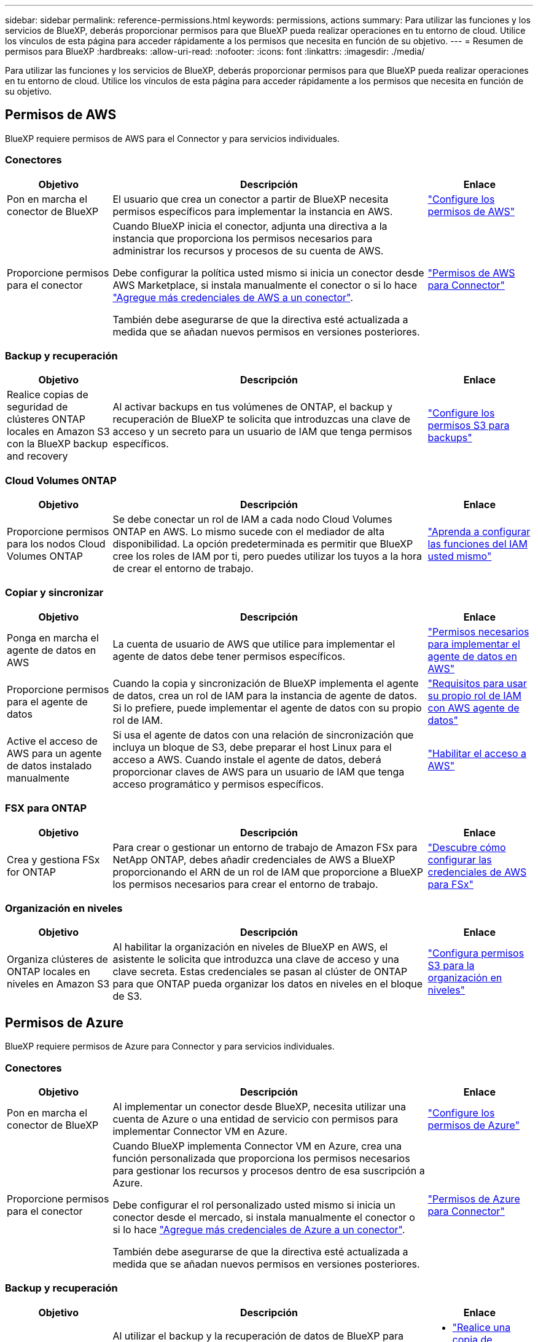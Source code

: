 ---
sidebar: sidebar 
permalink: reference-permissions.html 
keywords: permissions, actions 
summary: Para utilizar las funciones y los servicios de BlueXP, deberás proporcionar permisos para que BlueXP pueda realizar operaciones en tu entorno de cloud. Utilice los vínculos de esta página para acceder rápidamente a los permisos que necesita en función de su objetivo. 
---
= Resumen de permisos para BlueXP
:hardbreaks:
:allow-uri-read: 
:nofooter: 
:icons: font
:linkattrs: 
:imagesdir: ./media/


[role="lead"]
Para utilizar las funciones y los servicios de BlueXP, deberás proporcionar permisos para que BlueXP pueda realizar operaciones en tu entorno de cloud. Utilice los vínculos de esta página para acceder rápidamente a los permisos que necesita en función de su objetivo.



== Permisos de AWS

BlueXP requiere permisos de AWS para el Connector y para servicios individuales.



=== Conectores

[cols="20,60,20"]
|===
| Objetivo | Descripción | Enlace 


| Pon en marcha el conector de BlueXP | El usuario que crea un conector a partir de BlueXP necesita permisos específicos para implementar la instancia en AWS. | link:task-install-connector-aws-bluexp.html#step-2-set-up-aws-permissions["Configure los permisos de AWS"] 


| Proporcione permisos para el conector | Cuando BlueXP inicia el conector, adjunta una directiva a la instancia que proporciona los permisos necesarios para administrar los recursos y procesos de su cuenta de AWS.

Debe configurar la política usted mismo si inicia un conector desde AWS Marketplace, si instala manualmente el conector o si lo hace link:task-adding-aws-accounts.html#add-additional-credentials-to-a-connector["Agregue más credenciales de AWS a un conector"].

También debe asegurarse de que la directiva esté actualizada a medida que se añadan nuevos permisos en versiones posteriores. | link:reference-permissions-aws.html["Permisos de AWS para Connector"] 
|===


=== Backup y recuperación

[cols="20,60,20"]
|===
| Objetivo | Descripción | Enlace 


| Realice copias de seguridad de clústeres ONTAP locales en Amazon S3 con la BlueXP backup and recovery | Al activar backups en tus volúmenes de ONTAP, el backup y recuperación de BlueXP te solicita que introduzcas una clave de acceso y un secreto para un usuario de IAM que tenga permisos específicos. | https://docs.netapp.com/us-en/bluexp-backup-recovery/prev-ontap-backup-onprem-aws.html#set-up-s3-permissions["Configure los permisos S3 para backups"^] 
|===


=== Cloud Volumes ONTAP

[cols="20,60,20"]
|===
| Objetivo | Descripción | Enlace 


| Proporcione permisos para los nodos Cloud Volumes ONTAP | Se debe conectar un rol de IAM a cada nodo Cloud Volumes ONTAP en AWS. Lo mismo sucede con el mediador de alta disponibilidad. La opción predeterminada es permitir que BlueXP cree los roles de IAM por ti, pero puedes utilizar los tuyos a la hora de crear el entorno de trabajo. | https://docs.netapp.com/us-en/bluexp-cloud-volumes-ontap/task-set-up-iam-roles.html["Aprenda a configurar las funciones del IAM usted mismo"^] 
|===


=== Copiar y sincronizar

[cols="20,60,20"]
|===
| Objetivo | Descripción | Enlace 


| Ponga en marcha el agente de datos en AWS | La cuenta de usuario de AWS que utilice para implementar el agente de datos debe tener permisos específicos. | https://docs.netapp.com/us-en/bluexp-copy-sync/task-installing-aws.html#permissions-required-to-deploy-the-data-broker-in-aws["Permisos necesarios para implementar el agente de datos en AWS"^] 


| Proporcione permisos para el agente de datos | Cuando la copia y sincronización de BlueXP implementa el agente de datos, crea un rol de IAM para la instancia de agente de datos. Si lo prefiere, puede implementar el agente de datos con su propio rol de IAM. | https://docs.netapp.com/us-en/bluexp-copy-sync/task-installing-aws.html#requirements-to-use-your-own-iam-role-with-the-aws-data-broker["Requisitos para usar su propio rol de IAM con AWS agente de datos"^] 


| Active el acceso de AWS para un agente de datos instalado manualmente | Si usa el agente de datos con una relación de sincronización que incluya un bloque de S3, debe preparar el host Linux para el acceso a AWS. Cuando instale el agente de datos, deberá proporcionar claves de AWS para un usuario de IAM que tenga acceso programático y permisos específicos. | https://docs.netapp.com/us-en/bluexp-copy-sync/task-installing-linux.html#enabling-access-to-aws["Habilitar el acceso a AWS"^] 
|===


=== FSX para ONTAP

[cols="20,60,20"]
|===
| Objetivo | Descripción | Enlace 


| Crea y gestiona FSx for ONTAP | Para crear o gestionar un entorno de trabajo de Amazon FSx para NetApp ONTAP, debes añadir credenciales de AWS a BlueXP proporcionando el ARN de un rol de IAM que proporcione a BlueXP los permisos necesarios para crear el entorno de trabajo. | https://docs.netapp.com/us-en/bluexp-fsx-ontap/requirements/task-setting-up-permissions-fsx.html["Descubre cómo configurar las credenciales de AWS para FSx"^] 
|===


=== Organización en niveles

[cols="20,60,20"]
|===
| Objetivo | Descripción | Enlace 


| Organiza clústeres de ONTAP locales en niveles en Amazon S3 | Al habilitar la organización en niveles de BlueXP en AWS, el asistente le solicita que introduzca una clave de acceso y una clave secreta. Estas credenciales se pasan al clúster de ONTAP para que ONTAP pueda organizar los datos en niveles en el bloque de S3. | https://docs.netapp.com/us-en/bluexp-tiering/task-tiering-onprem-aws.html#set-up-s3-permissions["Configura permisos S3 para la organización en niveles"^] 
|===


== Permisos de Azure

BlueXP requiere permisos de Azure para Connector y para servicios individuales.



=== Conectores

[cols="20,60,20"]
|===
| Objetivo | Descripción | Enlace 


| Pon en marcha el conector de BlueXP | Al implementar un conector desde BlueXP, necesita utilizar una cuenta de Azure o una entidad de servicio con permisos para implementar Connector VM en Azure. | link:task-install-connector-azure-bluexp.html#connector-custom-role["Configure los permisos de Azure"] 


| Proporcione permisos para el conector  a| 
Cuando BlueXP implementa Connector VM en Azure, crea una función personalizada que proporciona los permisos necesarios para gestionar los recursos y procesos dentro de esa suscripción a Azure.

Debe configurar el rol personalizado usted mismo si inicia un conector desde el mercado, si instala manualmente el conector o si lo hace link:task-adding-azure-accounts.html#add-additional-azure-credentials-to-bluexp["Agregue más credenciales de Azure a un conector"].

También debe asegurarse de que la directiva esté actualizada a medida que se añadan nuevos permisos en versiones posteriores.
 a| 
link:reference-permissions-azure.html["Permisos de Azure para Connector"]

|===


=== Backup y recuperación

[cols="20,60,20"]
|===
| Objetivo | Descripción | Enlace 


| Realice una copia de seguridad de Cloud Volumes ONTAP en el almacenamiento de blobs de Azure  a| 
Al utilizar el backup y la recuperación de datos de BlueXP para realizar backups de Cloud Volumes ONTAP, debe añadir permisos al conector en las siguientes situaciones:

* Desea utilizar la función de búsqueda y restauración
* Desea utilizar claves de cifrado gestionadas por el cliente (CMEK)

 a| 
* https://docs.netapp.com/us-en/bluexp-backup-recovery/prev-ontap-backup-cvo-azure.html["Realice una copia de seguridad de los datos de Cloud Volumes ONTAP en Azure Blob Storage con Backup and Recovery"^]




| Realizar copias de seguridad de clústeres de ONTAP locales en el almacenamiento de blobs de Azure | Al usar la copia de seguridad y recuperación de BlueXP para realizar copias de seguridad de clústeres ONTAP locales, debe agregar permisos al Conector para poder usar la funcionalidad "Buscar y restaurar". | https://docs.netapp.com/us-en/bluexp-backup-recovery/prev-ontap-backup-onprem-azure.html["Realice una copia de seguridad de los datos de ONTAP locales en el almacenamiento de blobs de Azure con Backup and Recovery"^] 
|===


=== Copiar y sincronizar

[cols="20,60,20"]
|===
| Objetivo | Descripción | Enlace 


| Ponga en marcha el agente de datos en Azure | La cuenta de usuario de Azure que utilice para implementar el agente de datos debe tener los permisos necesarios. | https://docs.netapp.com/us-en/bluexp-copy-sync/task-installing-azure.html#permissions-required-to-deploy-the-data-broker-in-azure["Permisos necesarios para implementar el agente de datos en Azure"^] 
|===


== Permisos de Google Cloud

BlueXP requiere permisos de Google Cloud para Connector y para servicios individuales.



=== Conectores

[cols="20,60,20"]
|===
| Objetivo | Descripción | Enlace 


| Pon en marcha el conector de BlueXP | El usuario de Google Cloud que implementa un conector de BlueXP necesita permisos específicos para implementar el conector en Google Cloud. | link:task-install-connector-google-bluexp-gcloud.html#step-2-set-up-permissions-to-create-the-connector["Configure los permisos para crear el conector"] 


| Proporcione permisos para el conector | La cuenta de servicio de la instancia de Connector VM debe tener permisos específicos para las operaciones del día a día. Debe asociar la cuenta de servicio al conector durante el despliegue.

También debe asegurarse de que la directiva esté actualizada a medida que se añadan nuevos permisos en versiones posteriores. | link:task-install-connector-google-bluexp-gcloud.html#step-3-set-up-permissions-for-the-connector["Configure los permisos para el conector"] 
|===


=== Backup y recuperación

[cols="20,60,20"]
|===
| Objetivo | Descripción | Enlace 


| Realice backups de Cloud Volumes ONTAP en Google Cloud  a| 
Al utilizar el backup y la recuperación de datos de BlueXP para realizar backups de Cloud Volumes ONTAP, debe añadir permisos al conector en las siguientes situaciones:

* Desea utilizar la función de búsqueda y restauración
* Desea utilizar claves de cifrado gestionadas por el cliente (CMEK)

 a| 
* https://docs.netapp.com/us-en/bluexp-backup-recovery/prev-ontap-backup-cvo-gcp.html["Realice una copia de seguridad de los datos de Cloud Volumes ONTAP en Google Cloud Storage con Backup and Recovery"^]
* hhttps://docs.netapp.com/us-en/bluexp-backup-recovery/prev-ontap-backup-cvo-gcp.html[Permisos para CMEK^]




| Realice un backup de los clústeres de ONTAP en las instalaciones en Google Cloud | Al usar la copia de seguridad y recuperación de BlueXP para realizar copias de seguridad de clústeres ONTAP locales, debe agregar permisos al Conector para poder usar la funcionalidad "Buscar y restaurar". | https://docs.netapp.com/us-en/bluexp-backup-recovery/prev-ontap-backup-onprem-gcp.html["Permisos para la funcionalidad de búsqueda y restauración"^] 
|===


=== Cloud Volumes Service para Google Cloud

[cols="20,60,20"]
|===
| Objetivo | Descripción | Enlace 


| Descubra Cloud Volumes Service para Google Cloud | BlueXP necesita acceso a la API de Cloud Volumes Service y los permisos adecuados a través de una cuenta de servicio de Google Cloud. | https://docs.netapp.com/us-en/bluexp-cloud-volumes-service-gcp/task-set-up-google-cloud.html["Configure una cuenta de servicio"^] 
|===


=== Copiar y sincronizar

[cols="20,60,20"]
|===
| Objetivo | Descripción | Enlace 


| Ponga en marcha el agente de datos en Google Cloud | Asegúrese de que el usuario de Google Cloud que implementa el agente de datos tenga los permisos necesarios. | https://docs.netapp.com/us-en/bluexp-copy-sync/task-installing-gcp.html#permissions-required-to-deploy-the-data-broker-in-google-cloud["Permisos necesarios para implementar el agente de datos en Google Cloud"^] 


| Habilita el acceso a Google Cloud para un agente de datos instalado manualmente | Si tiene pensado utilizar el agente de datos con una relación de sincronización que incluya un bucket de Google Cloud Storage, debería preparar el host Linux para el acceso a Google Cloud. Al instalar el Data Broker, deberá proporcionar una clave para una cuenta de servicio que tenga permisos específicos. | https://docs.netapp.com/us-en/bluexp-copy-sync/task-installing-linux.html#enabling-access-to-google-cloud["Habilitar el acceso a Google Cloud"^] 
|===


== Permisos de StorageGRID

BlueXP requiere permisos de StorageGRID para dos servicios.



=== Backup y recuperación

[cols="20,60,20"]
|===
| Objetivo | Descripción | Enlace 


| Realice un backup de los clústeres de ONTAP en las instalaciones en StorageGRID | Cuando preparas StorageGRID como destino de backup para los clústeres de ONTAP, el backup y la recuperación de BlueXP le solicita que introduzca una clave de acceso y un secreto para un usuario de IAM que tiene permisos específicos. | https://docs.netapp.com/us-en/bluexp-backup-recovery/prev-ontap-backup-onprem-storagegrid.html["Preparar StorageGRID como destino de backup"^] 
|===


=== Organización en niveles

[cols="20,60,20"]
|===
| Objetivo | Descripción | Enlace 


| Organiza clústeres de ONTAP on-premises en StorageGRID | Cuando configuras la organización en niveles de BlueXP en StorageGRID, tienes que proporcionar la organización en niveles de BlueXP con una clave de acceso S3 y una clave secreta. La organización en niveles de BlueXP utiliza las claves para acceder a tus buckets. | https://docs.netapp.com/us-en/bluexp-backup-recovery/prev-ontap-backup-onprem-storagegrid.html["Prepare la organización en niveles en StorageGRID"^] 
|===